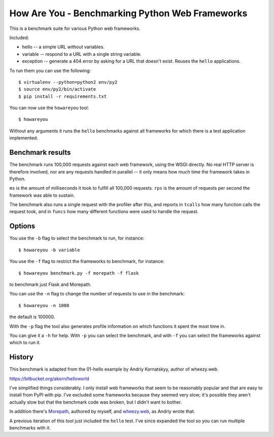 How Are You - Benchmarking Python Web Frameworks
================================================

This is a benchmark suite for various Python web frameworks.

Included:

* hello -- a simple URL without variables.

* variable -- respond to a URL with a single string variable.

* exception -- generate a 404 error by asking for a URL that doesn't exist.
  Reuses the ``hello`` applications.

To run them you can use the following::

  $ virtualenv --python=python2 env/py2
  $ source env/py2/bin/activate
  $ pip install -r requirements.txt

You can now use the ``howareyou`` tool::

  $ howareyou

Without any arguments it runs the ``hello`` benchmarks against all
frameworks for which there is a test application implemented.

Benchmark results
-----------------

The benchmark runs 100,000 requests against each web framework, using
the WSGI directly. No real HTTP server is therefore involved, nor are
any requests handled in parallel -- it only means how much time the
framework takes in Python.

``ms`` is the amount of milliseconds it took to fulfill all 100,000
requests. ``rps`` is the amount of requests per second the framework
was able to sustain.

The benchmark also runs a single request with the profiler after this,
and reports in ``tcalls`` how many function calls the request took,
and in ``funcs`` how many different functions were used to handle the
request.

Options
-------

You use the ``-b`` flag to select the benchmark to run, for instance::

  $ howareyou -b variable

You use the ``-f`` flag to restrict the frameworks to benchmark, for
instance::

  $ howareyou benchmark.py -f morepath -f flask

to benchmark just Flask and Morepath.

You can use the ``-n`` flag to change the number of requests to use
in the benchmark::

  $ howareyou -n 1000

the default is 100000.

With the ``-p`` flag the tool also generates profile information on
which functions it spent the most time in.

You can give it a ``-h`` for help. With ``-p`` you can select the
benchmark, and with ``-f`` you can select the frameworks against which
to run it.

History
-------

This benchmark is adapted from the 01-hello example by Andriy
Kornatskyy, author of wheezy.web.

https://bitbucket.org/akorn/helloworld

I've simplified things considerably. I only install web frameworks
that seem to be reasonably popular and that are easy to install from
PyPI with pip. I've excluded some frameworks because they seemed very
slow; it's possible they aren't actually slow but that the benchmark
code was broken, but I didn't want to bother.

In addition there's Morepath_, authored by myself, and `wheezy.web`_,
as Andriy wrote that.

.. _Morepath: http://morepath.readthedocs.io

.. _wheezy.web: https://pythonhosted.org/wheezy.web/

A previous iteration of this tool just included the ``hello``
test. I've since expanded the tool so you can run multiple benchmarks
with it.
